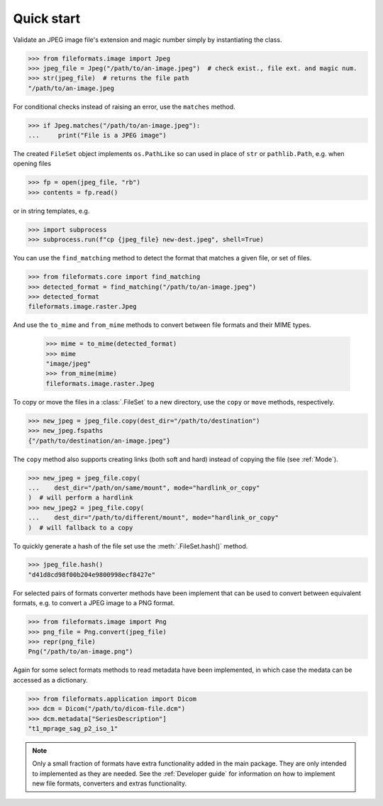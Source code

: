 Quick start
===========

Validate an JPEG image file's extension and magic number simply by instantiating the class.

.. code-block:: python

   >>> from fileformats.image import Jpeg
   >>> jpeg_file = Jpeg("/path/to/an-image.jpeg")  # check exist., file ext. and magic num.
   >>> str(jpeg_file)  # returns the file path
   "/path/to/an-image.jpeg

For conditional checks instead of raising an error, use the ``matches`` method.

.. code-block:: python

   >>> if Jpeg.matches("/path/to/an-image.jpeg"):
   ...     print("File is a JPEG image")

The created ``FileSet`` object implements ``os.PathLike`` so can used in place of ``str``
or ``pathlib.Path``, e.g. when opening files

.. code-block:: python

   >>> fp = open(jpeg_file, "rb")
   >>> contents = fp.read()

or in string templates, e.g.

.. code-block:: python

   >>> import subprocess
   >>> subprocess.run(f"cp {jpeg_file} new-dest.jpeg", shell=True)

You can use the ``find_matching`` method to detect the format that matches a given file,
or set of files.

.. code-block:: python

   >>> from fileformats.core import find_matching
   >>> detected_format = find_matching("/path/to/an-image.jpeg")
   >>> detected_format
   fileformats.image.raster.Jpeg

And use the ``to_mime`` and ``from_mime`` methods to convert between file formats and their
MIME types.

   >>> mime = to_mime(detected_format)
   >>> mime
   "image/jpeg"
   >>> from_mime(mime)
   fileformats.image.raster.Jpeg

To copy or move the files in a :class:`.FileSet` to a new directory, use the
``copy`` or ``move`` methods, respectively.

.. code-block:: python

   >>> new_jpeg = jpeg_file.copy(dest_dir="/path/to/destination")
   >>> new_jpeg.fspaths
   {"/path/to/destination/an-image.jpeg"}

The ``copy`` method also supports creating links (both soft and hard) instead of copying the
file (see :ref:`Mode`).

.. code-block:: python

   >>> new_jpeg = jpeg_file.copy(
   ...    dest_dir="/path/on/same/mount", mode="hardlink_or_copy"
   )  # will perform a hardlink
   >>> new_jpeg2 = jpeg_file.copy(
   ...    dest_dir="/path/to/different/mount", mode="hardlink_or_copy"
   )  # will fallback to a copy

To quickly generate a hash of the file set use the :meth:`.FileSet.hash()` method.

.. code-block:: python

   >>> jpeg_file.hash()
   "d41d8cd98f00b204e9800998ecf8427e"

For selected pairs of formats converter methods have been implement that can be used to
convert between equivalent formats, e.g. to convert a JPEG image to a PNG format.

.. code-block:: python

   >>> from fileformats.image import Png
   >>> png_file = Png.convert(jpeg_file)
   >>> repr(png_file)
   Png("/path/to/an-image.png")

Again for some select formats methods to read metadata have been implemented, in which case
the medata can be accessed as a dictionary.

.. code-block:: python

   >>> from fileformats.application import Dicom
   >>> dcm = Dicom("/path/to/dicom-file.dcm")
   >>> dcm.metadata["SeriesDescription"]
   "t1_mprage_sag_p2_iso_1"

.. note::
   Only a small fraction of formats have extra functionality added in the main package.
   They are only intended to implemented as they are needed. See the :ref:`Developer guide`
   for information on how to implement new file formats, converters and extras functionality.
